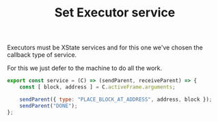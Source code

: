 #+TITLE: Set Executor service
#+PROPERTY: header-args    :comments both :tangle ../../src/executors/set.js

Executors must be XState services and for this one we've chosen the callback type of service.

For this we just defer to the machine to do all the work.

#+begin_src js
export const service = (C) => (sendParent, receiveParent) => {
    const [ block, address ] = C.activeFrame.arguments;
    
    sendParent({ type: "PLACE_BLOCK_AT_ADDRESS", address, block });
    sendParent("DONE");
};
#+end_src

